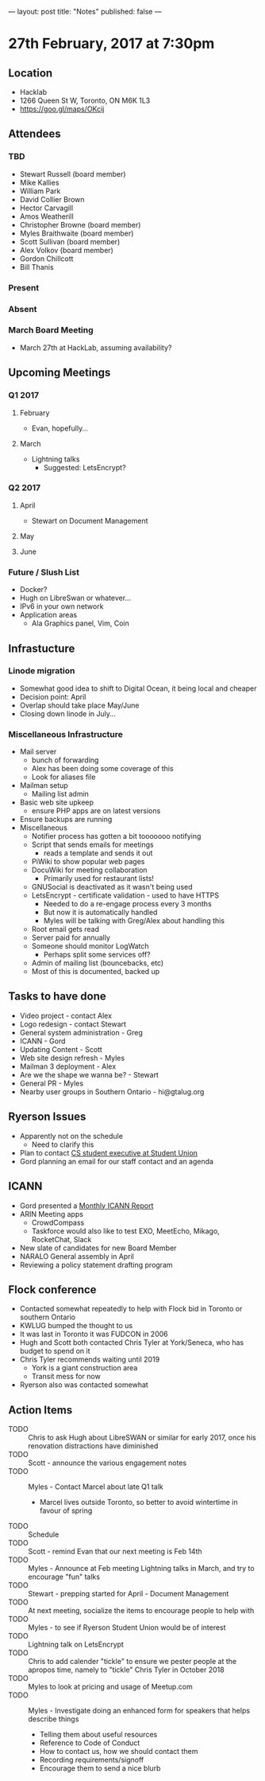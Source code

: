 ---
layout: post
title: "Notes"
published: false
---

* 27th February, 2017 at 7:30pm

** Location
  - Hacklab
  - 1266 Queen St W, Toronto, ON M6K 1L3
  - <https://goo.gl/maps/OKcij>
    
** Attendees
*** TBD
- Stewart Russell (board member)
- Mike Kallies
- William Park
- David Collier Brown
- Hector Carvagill
- Amos Weatherill
- Christopher Browne (board member)
- Myles Braithwaite (board member)
- Scott Sullivan (board member)
- Alex Volkov (board member)
- Gordon Chillcott
- Bill Thanis
*** Present
*** Absent
*** March Board Meeting
  - March 27th at HackLab, assuming availability?

** Upcoming Meetings
*** Q1 2017
**** February
  - Evan, hopefully...
**** March
  - Lightning talks
    - Suggested: LetsEncrypt?

*** Q2 2017
**** April
  - Stewart on Document Management
**** May
**** June     
*** Future / Slush List
  - Docker?
  - Hugh on LibreSwan or whatever...
  - IPv6 in your own network
  - Application areas
    - Ala Graphics panel, Vim, Coin
       
** Infrastucture
*** Linode migration
  - Somewhat good idea to shift to Digital Ocean, it being local and cheaper
  - Decision point: April
  - Overlap should take place May/June
  - Closing down linode in July...
*** Miscellaneous Infrastructure
 - Mail server
   - bunch of forwarding
   - Alex has been doing some coverage of this
   - Look for aliases file
 - Mailman setup
   - Mailing list admin 
 - Basic web site upkeep
   - ensure PHP apps are on latest versions
 - Ensure backups are running
 - Miscellaneous
   - Notifier process has gotten a bit tooooooo notifying
   - Script that sends emails for meetings
     - reads a template and sends it out
   - PiWiki to show popular web pages
   - DocuWiki for meeting collaboration
     - Primarily used for restaurant lists!
   - GNUSocial is deactivated as it wasn't being used
   - LetsEncrypt - certificate validation - used to have HTTPS
     - Needed to do a re-engage process every 3 months
     - But now it is automatically handled
     - Myles will be talking with Greg/Alex about handling this
   - Root email gets read
   - Server paid for annually
   - Someone should monitor LogWatch
     - Perhaps split some services off?
   - Admin of mailing list (bouncebacks, etc)
   - Most of this is documented, backed up

** Tasks to have done
 - Video project - contact Alex
 - Logo redesign - contact Stewart
 - General system administration - Greg
 - ICANN - Gord
 - Updating Content - Scott
 - Web site design refresh - Myles
 - Mailman 3 deployment - Alex
 - Are we the shape we wanna be? - Stewart
 - General PR - Myles
 - Nearby user groups in Southern Ontario - hi@gtalug.org

** Ryerson Issues
 - Apparently not on the schedule
   - Need to clarify this
 - Plan to contact [[https://cscu.scs.ryerson.ca/executive-2016-2017/][CS student executive at Student Union]]
 - Gord planning an email for our staff contact and an agenda
** ICANN
  - Gord presented a [[../uploads/20170123.jpg][Monthly ICANN Report]]
  - ARIN Meeting apps
    - CrowdCompass
    - Taskforce would also like to test EXO, MeetEcho, Mikago, RocketChat, Slack
  - New slate of candidates for new Board Member
  - NARALO General assembly in April
  - Reviewing a policy statement drafting program

** Flock conference
  - Contacted somewhat repeatedly to help with Flock bid in Toronto or southern Ontario
  - KWLUG bumped the thought to us
  - It was last in Toronto it was FUDCON in 2006
  - Hugh and Scott both contacted Chris Tyler at York/Seneca, who has budget to spend on it
  - Chris Tyler recommends waiting until 2019
    - York is a giant construction area
    - Transit mess for now
  - Ryerson also was contacted somewhat

** Action Items
  - TODO :: Chris to ask Hugh about LibreSWAN or similar for early 2017, once his renovation distractions have diminished
  - TODO :: Scott - announce the various engagement notes
  - TODO :: Myles - Contact Marcel about late Q1 talk
    - Marcel lives outside Toronto, so better to avoid wintertime in favour of spring
  - TODO :: Schedule 
  - TODO :: Scott - remind Evan that our next meeting is Feb 14th
  - TODO :: Myles - Announce at Feb meeting Lightning talks in March, and try to encourage "fun" talks 
  - TODO :: Stewart - prepping started for April - Document Management
  - TODO :: At next meeting, socialize the items to encourage people to help with
  - TODO :: Myles - to see if Ryerson Student Union would be of interest
  - TODO :: Lightning talk on LetsEncrypt
  - TODO :: Chris to add calender "tickle" to ensure we pester people at the apropos time, namely to "tickle" Chris Tyler in October 2018
  - TODO :: Myles to look at pricing and usage of Meetup.com
  - TODO :: Myles - Investigate doing an enhanced form for speakers that helps describe things
    - Telling them about useful resources
    - Reference to Code of Conduct
    - How to contact us, how we should contact them
    - Recording requirements/signoff
    - Encourage them to send a nice blurb
